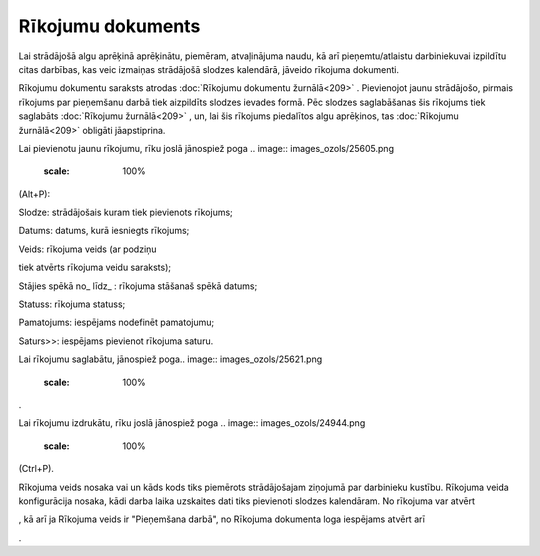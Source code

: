 .. 409 Rīkojumu dokuments********************** 
Lai strādājošā algu aprēķinā aprēķinātu, piemēram, atvaļinājuma naudu,
kā arī pieņemtu/atlaistu darbiniekuvai izpildītu citas darbības, kas
veic izmaiņas strādājošā slodzes kalendārā, jāveido rīkojuma
dokumenti.

Rīkojumu dokumentu saraksts atrodas :doc:`Rīkojumu dokumentu
žurnālā<209>` .
Pievienojot jaunu strādājošo, pirmais rīkojums par pieņemšanu darbā
tiek aizpildīts slodzes ievades formā. Pēc slodzes saglabāšanas šis
rīkojums tiek saglabāts :doc:`Rīkojumu žurnālā<209>` , un, lai šis
rīkojums piedalītos algu aprēķinos, tas :doc:`Rīkojumu žurnālā<209>`
obligāti jāapstiprina.

Lai pievienotu jaunu rīkojumu, rīku joslā jānospiež poga .. image::
images_ozols/25605.png
    :scale: 100%
(Alt+P):



.. image:: images_ozols/25738.png
    :scale: 100%





Slodze: strādājošais kuram tiek pievienots rīkojums;

Datums: datums, kurā iesniegts rīkojums;

Veids: rīkojuma veids (ar podziņu .. image:: images_ozols/24635.gif
    :scale: 100%
tiek atvērts rīkojuma veidu saraksts);

Stājies spēkā no_ līdz_ : rīkojuma stāšanaš spēkā datums;

Statuss: rīkojuma statuss;

Pamatojums: iespējams nodefinēt pamatojumu;

Saturs>>: iespējams pievienot rīkojuma saturu.

Lai rīkojumu saglabātu, jānospiež poga.. image::
images_ozols/25621.png
    :scale: 100%
.

Lai rīkojumu izdrukātu, rīku joslā jānospiež poga .. image::
images_ozols/24944.png
    :scale: 100%
(Ctrl+P).

Rīkojuma veids nosaka vai un kāds kods tiks piemērots strādājošajam
ziņojumā par darbinieku kustību. Rīkojuma veida konfigurācija nosaka,
kādi darba laika uzskaites dati tiks pievienoti slodzes kalendāram.
No rīkojuma var atvērt .. image:: images_ozols/25739.png
    :scale: 100%
, kā arī ja Rīkojuma veids ir "Pieņemšana darbā", no Rīkojuma
dokumenta loga iespējams atvērt arī.. image:: images_ozols/25740.png
    :scale: 100%
.

 